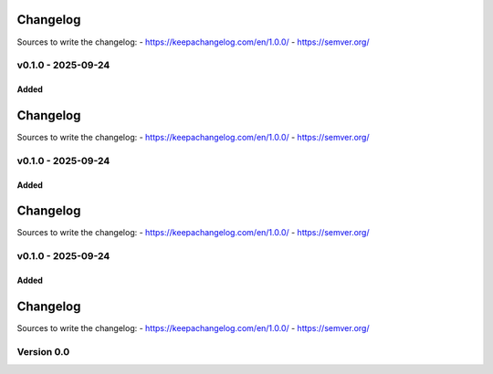 =========
Changelog
=========

Sources to write the changelog:
- https://keepachangelog.com/en/1.0.0/
- https://semver.org/


v0.1.0 - 2025-09-24
===================

Added
-----

=========
Changelog
=========

Sources to write the changelog:
- https://keepachangelog.com/en/1.0.0/
- https://semver.org/


v0.1.0 - 2025-09-24
===================

Added
-----

=========
Changelog
=========

Sources to write the changelog:
- https://keepachangelog.com/en/1.0.0/
- https://semver.org/


v0.1.0 - 2025-09-24
===================

Added
-----

=========
Changelog
=========

Sources to write the changelog:
- https://keepachangelog.com/en/1.0.0/
- https://semver.org/

Version 0.0
===========
